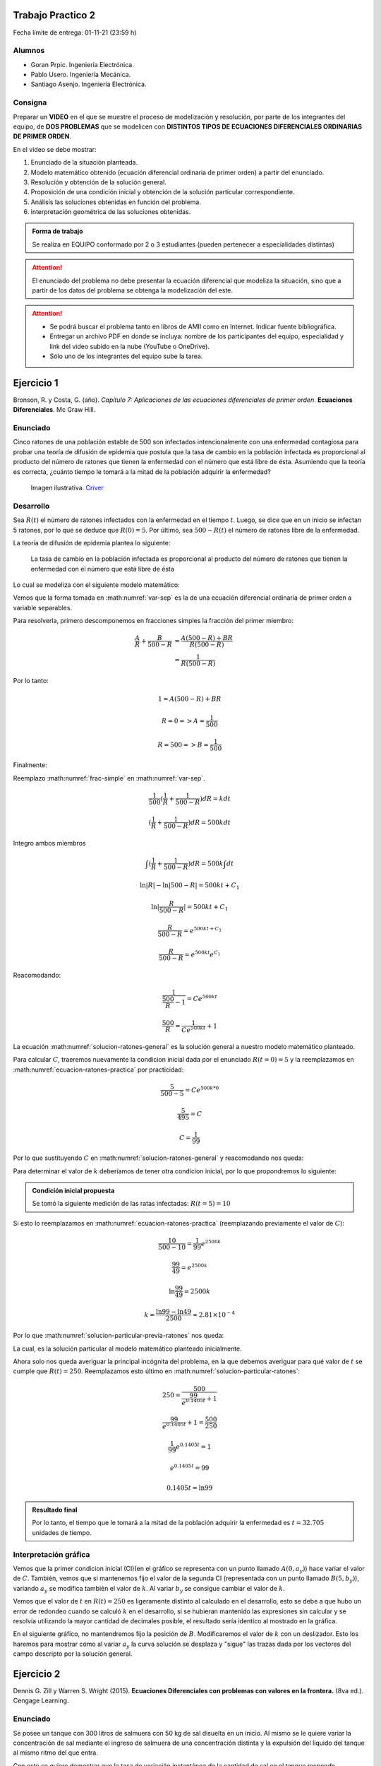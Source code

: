 .. Trabajo Practico 2 documentation master file, created by
   sphinx-quickstart on Fri Oct  8 21:02:57 2021.
   You can adapt this file completely to your liking, but it should at least
   contain the root `toctree` directive.

Trabajo Practico 2
==================

Fecha límite de entrega: 01-11-21 (23:59 h)


Alumnos
-------

- Goran Prpic. Ingeniería Electrónica.
- Pablo Usero. Ingeniería Mecánica.
- Santiago Asenjo. Ingeniería Electrónica.


Consigna
--------

Preparar un **VIDEO** en el que se muestre el proceso de modelización y
resolución, por parte de los integrantes del equipo, de **DOS PROBLEMAS**
que se modelicen con **DISTINTOS TIPOS DE ECUACIONES DIFERENCIALES
ORDINARIAS DE PRIMER ORDEN**.

En el video se debe mostrar:

#. Enunciado de la situación planteada.
#. Modelo matemático obtenido (ecuación diferencial ordinaria de primer
   orden) a partir del enunciado.
#. Resolución y obtención de la solución general.
#. Proposición de una condición inicial y obtención de la solución
   particular correspondiente.
#. Análisis las soluciones obtenidas en función del problema.
#. interpretación geométrica de las soluciones obtenidas.

.. admonition:: Forma de trabajo

   Se realiza en EQUIPO conformado por 2 o 3 estudiantes (pueden pertenecer a
   especialidades distintas)

.. attention::

   El enunciado del problema no debe presentar la ecuación diferencial que
   modeliza la situación, sino que a partir de los datos del problema se
   obtenga la modelización del este.

.. attention::

   - Se podrá buscar el problema tanto en libros de AMII como en Internet.
     Indicar fuente bibliográfica.
   - Entregar un archivo PDF en donde se incluya: nombre de los participantes
     del equipo, especialidad y link del video subido en la nube (YouTube o
     OneDrive).
   - Sólo uno de los integrantes del equipo sube la tarea.


Ejercicio 1
===========

Bronson, R. y Costa, G. (año). *Capítulo 7: Aplicaciones de las ecuaciones
diferenciales de primer orden*. **Ecuaciones Diferenciales**. Mc Graw Hill.

Enunciado
---------

Cinco ratones de una población estable de 500 son infectados intencionalmente
con una enfermedad contagiosa para probar una teoría de difusión de epidemia
que postula que la tasa de cambio en la población infectada es proporcional al
producto del número de ratones que tienen la enfermedad con el número que está
libre de ésta. Asumiendo que la teoría es correcta, ¿cuánto tiempo le tomará a
la mitad de la población adquirir la enfermedad?

.. figure:: _static/lab_rats.webp
   :alt: Ratones

   Imagen ilustrativa. `Criver <https://www.criver.com/eureka/the-early-
   history-of-the-lab-rat>`_


Desarrollo
----------

Sea :math:`R(t)` el número de ratones infectados con la enfermedad en el tiempo
:math:`t`. Luego, se dice que en un inicio se infectan 5 ratones, por lo que se
deduce que :math:`R(0) = 5`. Por último, sea :math:`500 - R(t)` el número de
ratones libre de la enfermedad.

La teoría de difusión de epidemia plantea lo siguiente:

   La tasa de cambio en la población infectada es proporcional al producto del
   número de ratones que tienen la enfermedad con el número que está libre de
   ésta

Lo cual se modeliza con el siguiente modelo matemático:

.. math::
   :label: planteo-ley

   \frac {dR}{dt} = k R (500 - R)

.. math::
   :label: var-sep

   \frac {1}{R (500 - R)} dR = k dt

Vemos que la forma tomada en :math:numref:`var-sep` es la de una ecuación
diferencial ordinaria de primer orden a variable separables.

Para resolverla, primero descomponemos en fracciones simples la fracción
del primer miembro:

.. math::

   \frac {A}{R} + \frac {B}{500 - R} &= \frac {A(500 - R) + B R}{R (500 - R)} \\
                                     &= \frac {1}{R (500 - R)}

Por lo tanto:

.. math::

   1 = A(500 - R) + B R

   R=0 => A = \frac {1}{500}

   R=500 => B = \frac {1}{500}

Finalmente:

.. math::
   :label: frac-simple

   \frac {1}{R (500 - R)} = \frac {1}{500} ( \frac {1}{R} + \frac {1}{500 - R} )

Reemplazo :math:numref:`frac-simple` en :math:numref:`var-sep`.

.. math::

   \frac {1}{500} ( \frac {1}{R} + \frac {1}{500 - R} ) dR = k dt

   ( \frac {1}{R} + \frac {1}{500 - R} ) dR = 500 k dt

Integro ambos miembros

.. math::

   \int ( \frac {1}{R} + \frac {1}{500 - R} ) dR = 500 k \int dt

.. math::

   \ln |R| - \ln |500 - R| = 500kt + C_1

.. math::

   \ln | \frac {R}{500-R} | = 500kt + C_1

.. math::

   \frac {R}{500-R} = e^{500kt + C_1}

.. math::

   \frac {R}{500-R} = e^{500kt} e^{C_1}

.. math::
   :label: ecuacion-ratones-practica

   \frac {R}{500-R} = C e^{500kt}

Reacomodando:

.. math::

   \frac {1}{\frac {500}{R} -1} = C e^{500kt}

.. math::

   \frac {500}{R} = \frac {1}{C e^{500kt}} + 1

.. math::
   :label: solucion-ratones-general

   R_{(t)} = \frac {500}{ \frac {1}{C e^{500kt}} + 1 }

La ecuación :math:numref:`solucion-ratones-general` es la solución general
a nuestro modelo matemático planteado.

Para calcular :math:`C`, traeremos nuevamente la condicion inicial dada
por el enunciado :math:`R(t=0) = 5` y la reemplazamos en
:math:numref:`ecuacion-ratones-practica` por practicidad:

.. math::

   \frac {5}{500-5} = C e^{500 k * 0}

.. math::

   \frac {5}{495} = C

.. math::

   C = \frac {1}{99}

Por lo que sustituyendo :math:`C` en :math:numref:`solucion-ratones-general`
y reacomodando nos queda:

.. math::
   :label: solucion-particular-previa-ratones

   R_{(t)} = \frac {500}{ \frac {99}{e^{500kt}} + 1 }

Para determinar el valor de :math:`k` deberíamos de tener otra condicion
inicial, por lo que propondremos lo siguiente:

.. admonition:: Condición inicial propuesta

  Se tomó la siguiente medición de las ratas infectadas: :math:`R(t=5) = 10`

Si esto lo reemplazamos en :math:numref:`ecuacion-ratones-practica`
(reemplazando previamente el valor de :math:`C`):

.. math::

   \frac {10}{500-10} = \frac {1}{99} e^{2500k}

.. math::

   \frac {99}{49} = e^{2500k}

.. math::

   \ln \frac {99}{49} = 2500k

.. math::

   k = \frac {\ln 99 - \ln 49}{2500} \approx 2.81 \times 10^{-4}

Por lo que :math:numref:`solucion-particular-previa-ratones` nos queda:

.. math::
   :label: solucion-particular-ratones

   R_{(t)} = \frac {500}{ \frac {99}{e^{0.1405 t}} + 1 }

La cual, es la solución particular al modelo matemático planteado
inicialmente.

Ahora solo nos queda averiguar la principal incógnita del problema, en la que
debemos averiguar para qué valor de :math:`t` se cumple que :math:`R(t)=250`.
Reemplazamos esto último en :math:numref:`solucion-particular-ratones`:

.. math::

   250 = \frac {500}{ \frac {99}{e^{0.1405 t}} + 1 }

.. math::

   \frac {99}{e^{0.1405 t}} + 1 = \frac {500}{250}

.. math::

   \frac {1}{99} e^{0.1405 t} = 1

.. math::

   e^{0.1405 t} = 99

   0.1405 t = \ln 99

.. math::
   :label: solucion-p1

   t = \frac {\ln 99}{0.1405} \approx 32.705

.. admonition:: Resultado final

   Por lo tanto, el tiempo que le tomará a la mitad de la población adquirir la
   enfermedad es :math:`t=32.705` unidades de tiempo.


Interpretación gráfica
----------------------

Vemos que la primer condicion inicial (CI)(en el gráfico se representa con un
punto llamado :math:`A(0, a_y)`) hace variar el valor de :math:`C`. También,
vemos que si mantenemos fijo el valor de la segunda CI (representada con un
punto llamado :math:`B(5 , b_y)`), variando :math:`a_y` se modifica también
el valor de :math:`k`. Al variar :math:`b_y` se consigue cambiar el valor de
:math:`k`.

.. raw:: html
   :file: _static/graph-1.html

Vemos que el valor de :math:`t` en :math:`R(t)=250` es ligeramente distinto al
calculado en el desarrollo, esto se debe a que hubo un error de redondeo cuando
se calculó :math:`k` en el desarrollo, si se hubieran mantenido las expresiones
sin calcular y se resolvía utilizando la mayor cantidad de decimales posible,
el resultado sería identico al mostrado en la gráfica.

En el siguiente gráfico, no mantendremos fijo la posición de :math:`B`.
Modificaremos el valor de :math:`k` con un deslizador. Esto los haremos para
mostrar cómo al variar :math:`a_y` la curva solución se desplaza y "sigue"
las trazas dada por los vectores del campo descripto por la solución general.

.. raw:: html
   :file: _static/graph-1b.html


Ejercicio 2
===========

Dennis G. Zill y Warren S. Wright (2015). **Ecuaciones Diferenciales con
problemas con valores en la frontera.** (8va ed.). Cengage Learning.


Enunciado
---------

Se posee un tanque con 300 litros de salmuera con 50 kg de sal disuelta en un
inicio. Al mismo se le quiere variar la concentración de sal mediante el
ingreso de salmuera de una concentración distinta y la expulsión del líquido
del tanque al mismo ritmo del que entra.

Con esto se quiere demostrar que la tasa de variación instantánea de la
cantidad de sal en el tanque responde directamente a la diferencia de la razón
de entrada de sal con la de salida.

En este caso, la salmuera ingresante tiene una concentración de 2kg/litro de
sal. El ritmo con que ingresa es de 3 litros/minuto.

Además de demostrar lo mencionado previamente, se quiere averiguar si hay una
tendencia en la cantidad de sal en un período largo de tiempo, y si la hay,
saber su valor.

Por ultimo, ¿Cuánta sal se depositará en en el tanque si el ritmo de entrada
de la salmuera ingresante fuera mayor que el flujo de salida de la del tanque?


.. figure:: _static/tanque.png
   :alt: tanque

   Imagen ilustrativa. `Zill y Wright. Ecuaciones Diferenciales con
   problemas con valores en la frontera` (valores editados).


Desarrollo
----------

Sea :math:`A_{(t)}` la cantidad de sal, medida en kilogramos, dentro del tanque
en el tiempo :math:`t`, entonces la razón con al que :math:`A_{(t)}` cambia es
una razón neta:

.. math::
   :label: ec-dif-inicial

   \frac {dA}{dt} = R_{entra} - R_{sale}

Donde:

- :math:`R_{entra}` es la **razón de entrada** de la sal con la que entra en
  el tanque
- :math:`R_{sale}` es la **razón de salida** de la sal con la que sale del
  tanque

A su vez, :math:`R_{entra}`, que se mide en kilos por minuto, es el producto
de la concentración de la afluencia de sal y la tasa de flujo de fluido.
Ambas magnitudes, según el enunciado, valen :math:`2 \frac {kg}{litro}` y 
:math:`6 \frac {litro}{minuto}` respectivamente, entonces:

.. math::
   :label: def-r-entra

   R_{entra} = 2 \frac {kg}{litro} * 3 \frac {litro}{minuto} = 6 \frac {kg}{minuto}

Como la solución que sale del tanque tiene la misma razón con la que entra, la
cantidad de litros de salmuera en el tanque al tiempo t es una constante de
300 litros.

Sea :math:`c_{(t)}` la concentración de la sal en el tanque así como en el
flujo de salida, y queda definida de la siguiente manera:

.. math::

   c_{(t)} = \frac { A_{(t)} }{300} \frac {kg}{litro}

Recordemos que :math:`A_{(t)}`  es la **cantidad** de sal detro del tanque
en un tiempo :math:`t`.

Luego, la razón de salida :math:`R_{sale}`, muy similar a la razón de
entrada, es el producto de la concentración de sal en el tanque y el flujo
de salida de la solución. Estas magnitudes valen :math:`c_{(t)}` y
:math:`3 \frac {litro}{minuto}`, es decir:

.. math::

   R_{sale} = c_{(t)} * 3 \frac {litro}{minuto} 

Reemplazamos la definición de :math:`c_{(t)}`, simplificamos y nos queda:

.. math::
   :label: def-r-sale

   R_{sale} = \frac { A_{(t)} }{100} \frac {kg}{minuto}

Con ambas razones definidas, sustituimos :math:numref:`def-r-entra` y
:math:numref:`def-r-sale` en :math:numref:`ec-dif-inicial`:

.. math::

   \frac {dA}{dt} = \left( 6 \frac {kg}{minuto} \right) - \left( \frac
                    { A_{(t)} }{100} \frac {kg}{minuto} \right)

Reacomodando:

.. math::

   \frac {dA}{dt} + \frac { A_{(t)} }{100} \frac {kg}{minuto} = 6 \frac
   {kg}{minuto}

Vemos que todos los términos, en ambos miembros, poseen las mismas unidades
(ya que :math:`\left[ \frac {dA}{dt} \right] = \frac {kg}{minuto}` ), y por lo
tanto, para simplificar el cálculo, dejaremos de mencionarlas de ahora en
más, a no ser que sea necesario explicitarlas. Entonces:

.. math::
   :label: ec-dif-mod-mat

   \frac {dA}{dt} + \frac { A_{(t)} }{100} = 6

La ecuación :math:numref:`ec-dif-mod-mat` es la modelización matemática del
problema planteado, la cual es una ecuación diferencial ordinaria de primer
orden.

Si :math:`R_{entra}` y :math:`R_{sale}` son las razones de entrada y de salida
de las soluciones de salmuera, entonces hay tres posibilidades:

#. :math:`R_{entra} = R_{sale}`
#. :math:`R_{entra} > R_{sale}`
#. :math:`R_{entra} < R_{sale}`

En el análisis que conduce a la ecuación :math:numref:`ec-dif-mod-mat` se tomo
la relación :math:`R_{entra} = R_{sale}`.

Para encontrar la función solución :math:`A_{(t)}` se utiliza método del
factor integrante. Según :math:numref:`ec-dif-mod-mat` se definen:

.. math::

   p_{(t)} = \frac {1}{100}

.. math::

   q_{(t)} = 6

Sea :math:`u_{(t)}` el factor integrante definido como:

.. math::

   u_{(t)} = e ^ {\int p_{(t)} dt} = e ^ {\frac {1}{100} \int dt}

.. math::
   :label: factor-integrante

   u_{(t)} = e^{\frac {t}{100}}

Multiplicando ambos miembros de :math:numref:`ec-dif-mod-mat` por el factor
integrante nos queda:

.. math::

   \frac {dA}{dt} * u_{(t)} + \frac { A_{(t)} }{100} * u_{(t)} = 6 * u_{(t)}

Sustituimos con :math:numref:`factor-integrante`:

.. math::

   \frac {dA}{dt} * e^{\frac {t}{100}} + \frac { A_{(t)} }{100} *
   e^{\frac {t}{100}} = 6 * e^{\frac {t}{100}}

Notamos que el miembro izquierdo de la expresión anterior es igual a la
derivada del producto entre :math:`A_{(t)}` y :math:`e^{\frac {t}{100}}`, por
lo que se puede reescribir como:

.. math::

   \frac {d}{dt} (A_{(t)} * e^{\frac {t}{100}}) = 6 * e^{\frac {t}{100}}

Integramos ambos miembros:

.. math::

   \int \frac {d}{dt} (A_{(t)} * e^{\frac {t}{100}}) dt = \int 6 *
   e^{\frac {t}{100}} dt

.. math::

   A_{(t)} * e^{\frac {t}{100}} = 600 * e^{\frac {t}{100}} + C

Tal que :math:`C` es una constante de integración.

Por último, despejando :math:`A_{(t)}`, obtenemos la **solución general** de la
ecuación diferencial ordinaria de primer orden:

.. math::
   :label: solucion-tanque-general

   A_{(t)} = 600 + C * e^{\frac {-t}{100}}

Por la condición inicial dada en el enunciado, sabemos que :math:`A(t=0) = 50`.
Sustituimos esta condición inicial en :math:numref:`solucion-tanque-general`:

.. math::

   50 = 600 + C * e^{\frac {0}{100}}

.. math::

   -550 = C * 1 \implies C = -550

Reemplazamos en :math:numref:`solucion-tanque-general`:

.. math::
   :label: solucion-tanque-particular

   A_{(t)} = 600 - 550 * e^{\frac {-t}{100}}

Y obtenemos :math:numref:`solucion-tanque-particular` que es la **solución
particular** de nuestro modelo planteado inicialmente.

.. todo::

   Resolver incógnita a plantear en el enunciado


Interpretación gráfica
----------------------


.. raw:: html
   :file: _static/graph-2.html


.. todo::

   Agregar comentarios
